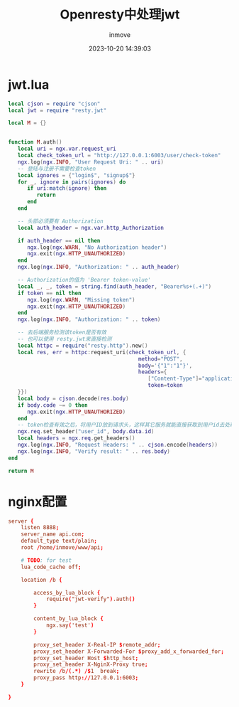 #+TITLE: Openresty中处理jwt
#+DATE: 2023-10-20 14:39:03
#+DISPLAY: t
#+STARTUP: indent
#+OPTIONS: toc:10
#+AUTHOR: inmove
#+KEYWORDS: openresty
#+CATEGORIES: API网关

* jwt.lua
#+begin_src lua
  local cjson = require "cjson"
  local jwt = require "resty.jwt"

  local M = {}


  function M.auth()
     local uri = ngx.var.request_uri
     local check_token_url = "http://127.0.0.1:6003/user/check-token"
     ngx.log(ngx.INFO, "User Request Uri: " .. uri)
     -- 登陆与注册不需要检查token
     local ignores = {"login$", "signup$"}
     for _, ignore in pairs(ignores) do
        if uri:match(ignore) then
           return
        end
     end

     -- 头部必须要有 Authorization
     local auth_header = ngx.var.http_Authorization

     if auth_header == nil then
        ngx.log(ngx.WARN, "No Authorization header")
        ngx.exit(ngx.HTTP_UNAUTHORIZED)
     end
     ngx.log(ngx.INFO, "Authorization: " .. auth_header)

     -- Authorization的值为 'Bearer token-value'
     local _, _, token = string.find(auth_header, "Bearer%s+(.+)")
     if token == nil then
        ngx.log(ngx.WARN, "Missing token")
        ngx.exit(ngx.HTTP_UNAUTHORIZED)
     end
     ngx.log(ngx.INFO, "Authorization: " .. token)

     -- 去后端服务检测该token是否有效
     -- 也可以使用 resty.jwt来直接检测
     local httpc = require("resty.http").new()
     local res, err = httpc:request_uri(check_token_url, {
                                           method="POST",
                                           body='{"1":"1"}',
                                           headers={
                                              ["Content-Type"]="application/json",
                                              token=token
     }})
     local body = cjson.decode(res.body)
     if body.code ~= 0 then
        ngx.exit(ngx.HTTP_UNAUTHORIZED)
     end
     -- token检查有效之后，将用户ID放到请求头，这样其它服务就能直接获取到用户id去处理问题了
     ngx.req.set_header("user_id", body.data.id)
     local headers = ngx.req.get_headers()
     ngx.log(ngx.INFO, "Request Headers: " .. cjson.encode(headers))
     ngx.log(ngx.INFO, "Verify result: " .. res.body)
  end

  return M

#+end_src

* nginx配置
#+begin_src conf
  server {
      listen 8888;
      server_name api.com;
      default_type text/plain;
      root /home/inmove/www/api;

      # TODO: for test
      lua_code_cache off;

      location /b {

          access_by_lua_block {
              require("jwt-verify").auth()
          }

          content_by_lua_block {
              ngx.say('test')
          }

          proxy_set_header X-Real-IP $remote_addr;
          proxy_set_header X-Forwarded-For $proxy_add_x_forwarded_for;
          proxy_set_header Host $http_host;
          proxy_set_header X-NginX-Proxy true;
          rewrite /b/(.*) /$1  break;
          proxy_pass http://127.0.0.1:6003;
      }

  }

#+end_src
